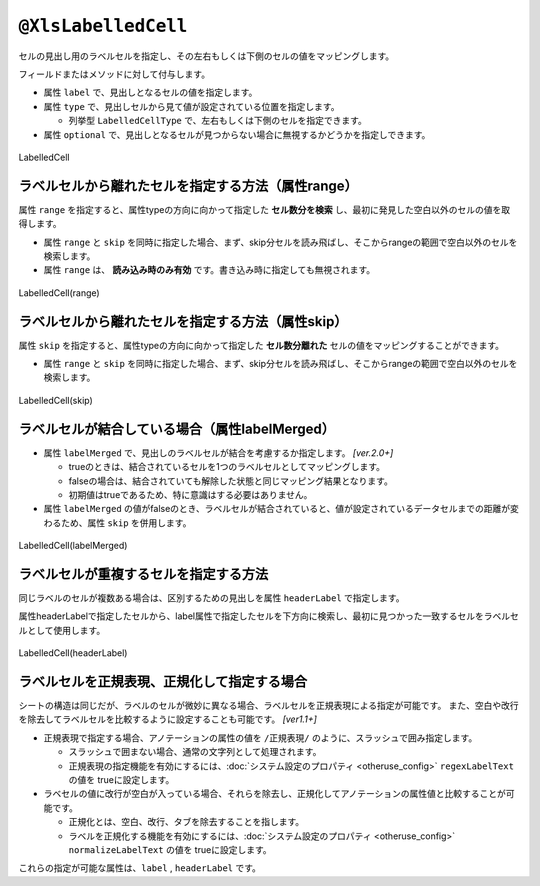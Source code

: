 
.. _annotationXlsLabelledCell:

------------------------------------
``@XlsLabelledCell``
------------------------------------

セルの見出し用のラベルセルを指定し、その左右もしくは下側のセルの値をマッピングします。

フィールドまたはメソッドに対して付与します。
 
* 属性 ``label`` で、見出しとなるセルの値を指定します。
* 属性 ``type`` で、見出しセルから見て値が設定されている位置を指定します。
    
  * 列挙型 ``LabelledCellType`` で、左右もしくは下側のセルを指定できます。
    
* 属性 ``optional`` で、見出しとなるセルが見つからない場合に無視するかどうかを指定しできます。


.. figure:: ./_static/LabelledCell.png
   :align: center
   
   LabelledCell


.. sourcecode:: java
    :linenos:
    
    @XlsSheet(name="Users")
    public class SampleSheet {
    
        @XlsLabelledCell(label="ラベル1", type=LabelledCellType.Right)
        private String title;
        
        // ラベルセルが見つからなくても処理を続行する
        @XlsLabelledCell(label="ラベル2", type=LabelledCellType.Bottom, optional=true)
        private String summary;
    }


^^^^^^^^^^^^^^^^^^^^^^^^^^^^^^^^^^^^^^^^^^^^^^^^^^^^^^^^^^^^^^
ラベルセルから離れたセルを指定する方法（属性range）
^^^^^^^^^^^^^^^^^^^^^^^^^^^^^^^^^^^^^^^^^^^^^^^^^^^^^^^^^^^^^^

属性 ``range`` を指定すると、属性typeの方向に向かって指定した **セル数分を検索** し、最初に発見した空白以外のセルの値を取得します。

* 属性 ``range`` と ``skip`` を同時に指定した場合、まず、skip分セルを読み飛ばし、そこからrangeの範囲で空白以外のセルを検索します。
* 属性 ``range`` は、 **読み込み時のみ有効** です。書き込み時に指定しても無視されます。

.. figure:: ./_static/LabelledCell_range.png
   :align: center
   
   LabelledCell(range)


.. sourcecode:: java
    :linenos:
    
    @XlsSheet(name="Users")
    public class SampleSheet {
        
        @XlsLabelledCell(label="ラベル", type=LabelledCellType.Right, range=4)
        private String title;
        
    }



^^^^^^^^^^^^^^^^^^^^^^^^^^^^^^^^^^^^^^^^^^^^^^^^^^^^^^^^^^^^^^
ラベルセルから離れたセルを指定する方法（属性skip）
^^^^^^^^^^^^^^^^^^^^^^^^^^^^^^^^^^^^^^^^^^^^^^^^^^^^^^^^^^^^^^

属性 ``skip`` を指定すると、属性typeの方向に向かって指定した **セル数分離れた** セルの値をマッピングすることができます。

* 属性 ``range`` と ``skip`` を同時に指定した場合、まず、skip分セルを読み飛ばし、そこからrangeの範囲で空白以外のセルを検索します。

.. figure:: ./_static/LabelledCell_skip.png
   :align: center
   
   LabelledCell(skip)


.. sourcecode:: java
    :linenos:
    
    @XlsSheet(name="Users")
    public class SampleSheet {
    
        @XlsLabelledCell(label="ラベル1", type=LabelledCellType.Right, skip=2)
        private String title1;
        
        @XlsLabelledCell(label="ラベル2", type=LabelledCellType.Bottom, skip=3)
        private String title2;
        
    }


^^^^^^^^^^^^^^^^^^^^^^^^^^^^^^^^^^^^^^^^^^^^^^^^^^^^^^^^^^^^^^
ラベルセルが結合している場合（属性labelMerged）
^^^^^^^^^^^^^^^^^^^^^^^^^^^^^^^^^^^^^^^^^^^^^^^^^^^^^^^^^^^^^^

* 属性 ``labelMerged`` で、見出しのラベルセルが結合を考慮するか指定します。  `[ver.2.0+]`

  * trueのときは、結合されているセルを1つのラベルセルとしてマッピングします。
  * falseの場合は、結合されていても解除した状態と同じマッピング結果となります。
  
  * 初期値はtrueであるため、特に意識はする必要はありません。

* 属性 ``labelMerged`` の値がfalseのとき、ラベルセルが結合されていると、値が設定されているデータセルまでの距離が変わるため、属性 ``skip`` を併用します。


.. figure:: ./_static/LabelledCell_labelMerged.png
   :align: center
   
   LabelledCell(labelMerged)


.. sourcecode:: java
    :linenos:
    
    @XlsSheet(name="Users")
    public class SampleSheet {
        
        // labelMerged=trueは初期値なので、省略可
        @XlsLabelledCell(label="ラベル1", type=LabelledCellType.Right)
        private String title1;
        
        // labelMerged=falseで、ラベルが結合しているときは、skip属性を併用します。
        @XlsLabelledCell(label="ラベル2", type=LabelledCellType.Right, labelMerged=false, skip=2)
        private String title2;

    }




^^^^^^^^^^^^^^^^^^^^^^^^^^^^^^^^^^^^^^^^^^^^^^^^^^^^^^^^^^^^^^
ラベルセルが重複するセルを指定する方法
^^^^^^^^^^^^^^^^^^^^^^^^^^^^^^^^^^^^^^^^^^^^^^^^^^^^^^^^^^^^^^

同じラベルのセルが複数ある場合は、区別するための見出しを属性 ``headerLabel`` で指定します。

属性headerLabelで指定したセルから、label属性で指定したセルを下方向に検索し、最初に見つかった一致するセルをラベルセルとして使用します。


.. figure:: ./_static/LabelledCell_headerLabel.png
   :align: center
   
   LabelledCell(headerLabel)


.. sourcecode:: java
    :linenos:
    
    @XlsSheet(name="Users")
    public class SampleSheet {
        
        @XlsLabelledCell(label="クラス名", type=LabelledCellType.Right,
                headerLabel="アクション")
        private String actionClassName;
        
        @XlsLabelledCell(label="クラス名", type=LabelledCellType.Right,
                headerLabel="アクションフォーム")
        private String formClassName;
        
    }


^^^^^^^^^^^^^^^^^^^^^^^^^^^^^^^^^^^^^^^^^^^^^^^^^^^^^^^^^^^^^^
ラベルセルを正規表現、正規化して指定する場合
^^^^^^^^^^^^^^^^^^^^^^^^^^^^^^^^^^^^^^^^^^^^^^^^^^^^^^^^^^^^^^

シートの構造は同じだが、ラベルのセルが微妙に異なる場合、ラベルセルを正規表現による指定が可能です。
また、空白や改行を除去してラベルセルを比較するように設定することも可能です。 `[ver1.1+]`

* 正規表現で指定する場合、アノテーションの属性の値を ``/正規表現/`` のように、スラッシュで囲み指定します。
  
  * スラッシュで囲まない場合、通常の文字列として処理されます。
  
  * 正規表現の指定機能を有効にするには、:doc:`システム設定のプロパティ <otheruse_config>` ``regexLabelText`` の値を trueに設定します。
  
* ラベセルの値に改行が空白が入っている場合、それらを除去し、正規化してアノテーションの属性値と比較することが可能です。
  
  * 正規化とは、空白、改行、タブを除去することを指します。
   
  * ラベルを正規化する機能を有効にするには、:doc:`システム設定のプロパティ <otheruse_config>` ``normalizeLabelText`` の値を trueに設定します。
  

これらの指定が可能な属性は、``label`` , ``headerLabel`` です。


.. sourcecode:: java
    :linenos:
    
    // システム設定
    XlsMapper xlsMapper = new XlsMapper();
    xlsMapper.getConfiguration()
            .setRegexLabelText(true)        // ラベルを正規表現で指定可能にする機能を有効にする。
            .setNormalizeLabelText(true);   // ラベルを正規化して比較する機能を有効にする。
    
    // シート用クラス
    @XlsSheet(name="Users")
    public class SampleSheet {
        
        // 正規表現による指定
        @XlsLabelledCell(label="/名前.+/", type=LabelledCellType.Right)
        private String className;
        
    }


